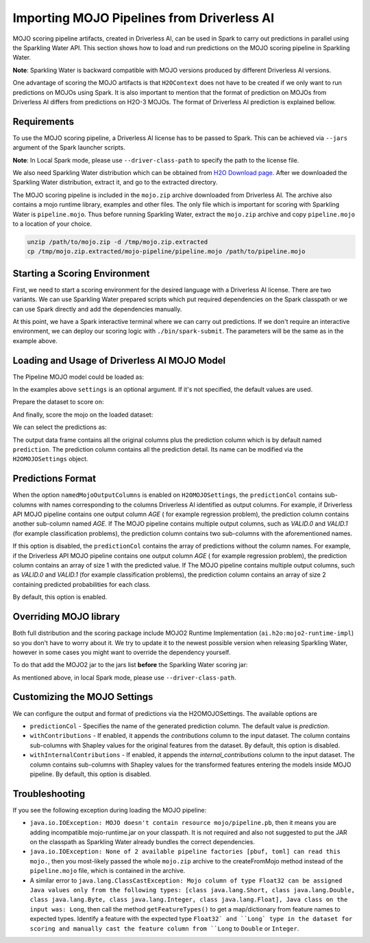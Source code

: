 Importing MOJO Pipelines from Driverless AI
-------------------------------------------

MOJO scoring pipeline artifacts, created in Driverless AI, can be used in Spark to carry out predictions in parallel
using the Sparkling Water API. This section shows how to load and run predictions on the MOJO scoring pipeline in
Sparkling Water.

**Note**: Sparkling Water is backward compatible with MOJO versions produced by different Driverless AI versions.

One advantage of scoring the MOJO artifacts is that ``H2OContext`` does not have to be created if we only want to
run predictions on MOJOs using Spark. It is also important to mention that the format of prediction on MOJOs
from Driverless AI differs from predictions on H2O-3 MOJOs. The format of Driverless AI prediction is explained bellow.

Requirements
~~~~~~~~~~~~

To use the MOJO scoring pipeline, a Driverless AI license has to be passed to Spark.
This can be achieved via ``--jars`` argument of the Spark launcher scripts.

**Note**: In Local Spark mode, please use ``--driver-class-path`` to specify the path to the license file.

We also need Sparkling Water distribution which can be obtained from `H2O Download page <https://www.h2o.ai/download/>`__.
After we downloaded the Sparkling Water distribution, extract it, and go to the extracted directory.

The MOJO scoring pipeline is included in the ``mojo.zip`` archive downloaded from Driverless AI. The archive also contains
a mojo runtime library, examples and other files. The only file which is important for scoring with Sparkling Water is
``pipeline.mojo``. Thus before running Sparkling Water, extract the ``mojo.zip`` archive and copy ``pipeline.mojo`` to a
location of your choice.

.. code:: bash

    unzip /path/to/mojo.zip -d /tmp/mojo.zip.extracted
    cp /tmp/mojo.zip.extracted/mojo-pipeline/pipeline.mojo /path/to/pipeline.mojo

Starting a Scoring Environment
~~~~~~~~~~~~~~~~~~~~~~~~~~~~~~

First, we need to start a scoring environment for the desired language with a Driverless AI license. There are two variants.
We can use Sparkling Water prepared scripts which put required dependencies on the Spark classpath or we can use Spark
directly and add the dependencies manually.

.. content-tabs::

    .. tab-container:: Scala
        :title: Scala

        .. code:: bash

            ./bin/spark-shell --jars license.sig,jars/sparkling-water-assembly-scoring_SUBST_SCALA_BASE_VERSION-SUBST_SW_VERSION-all.jar

        .. code:: bash

            ./bin/sparkling-shell --jars license.sig


    .. tab-container:: Python
        :title: Python

        .. code:: bash

            SUBST_PYTHON_PATH_WORKAROUND./bin/pyspark --jars license.sig --py-files py/h2o_pysparkling_scoring_SUBST_SPARK_MAJOR_VERSION-SUBST_SW_VERSION.zip

        .. code:: bash

            ./bin/pysparkling --jars license.sig


At this point, we have a Spark interactive terminal where we can carry out predictions. If we don't require an interactive environment,
we can deploy our scoring logic with ``./bin/spark-submit``. The parameters will be the same as in the example above.

Loading and Usage of Driverless AI MOJO Model
~~~~~~~~~~~~~~~~~~~~~~~~~~~~~~~~~~~~~~~~~~~~~

The Pipeline MOJO model could be loaded as:

.. content-tabs::

    .. tab-container:: Scala
        :title: Scala

        .. code:: scala

            import ai.h2o.sparkling.ml.models._
            val settings = H2OMOJOSettings(predictionCol = "fruit_type")
            val mojo = H2OMOJOPipelineModel.createFromMojo("file:///path/to/pipeline.mojo", settings)

    .. tab-container:: Python
        :title: Python

        .. code:: python

            from pysparkling.ml import *
            settings = H2OMOJOSettings(predictionCol = "fruit_type")
            mojo = H2OMOJOPipelineModel.createFromMojo("file:///path/to/pipeline.mojo", settings)

In the examples above ``settings`` is an optional argument. If it's not specified, the default values are used.

Prepare the dataset to score on:

.. content-tabs::

    .. tab-container:: Scala
        :title: Scala

        .. code:: scala

            val dataFrame = spark.read.option("header", "true").option("inferSchema", "true").csv("file:///path/to/data.csv")

    .. tab-container:: Python
        :title: Python

        .. code:: python

            dataFrame = spark.read.option("header", "true").option("inferSchema", "true").csv("file:///path/to/data.csv")

And finally, score the mojo on the loaded dataset:

.. content-tabs::

    .. tab-container:: Scala
        :title: Scala

        .. code:: scala

            val predictions = mojo.transform(dataFrame)

    .. tab-container:: Python
        :title: Python

        .. code:: python

            predictions = mojo.transform(dataFrame)

We can select the predictions as:

.. content-tabs::

    .. tab-container:: Scala
        :title: Scala

        .. code:: scala

            predictions.select("prediction")

    .. tab-container:: Python
        :title: Python

        .. code:: python

            predictions.select("prediction")

The output data frame contains all the original columns plus the prediction column which is by default named
``prediction``. The prediction column contains all the prediction detail. Its name can be modified via the ``H2OMOJOSettings``
object.

Predictions Format
~~~~~~~~~~~~~~~~~~

When the option ``namedMojoOutputColumns`` is enabled on ``H2OMOJOSettings``, the ``predictionCol`` contains sub-columns with
names corresponding to the columns Driverless AI identified as output columns. For example, if Driverless API MOJO
pipeline contains one output column `AGE` ( for example regression problem), the prediction column contains another sub-column
named `AGE`. If The MOJO pipeline contains multiple output columns, such as `VALID.0` and `VALID.1` (for example classification problems),
the prediction column contains two sub-columns with the aforementioned names.

If this option is disabled, the ``predictionCol`` contains the array of predictions without
the column names. For example, if the Driverless API MOJO pipeline contains one output column `AGE` ( for example regression problem),
the prediction column contains an array of size 1 with the predicted value.
If The MOJO pipeline contains multiple output columns, such as `VALID.0` and `VALID.1` (for example classification problems),
the prediction column contains an array of size 2 containing predicted probabilities for each class.

By default, this option is enabled.

Overriding MOJO library
~~~~~~~~~~~~~~~~~~~~~~~

Both full distribution and the scoring package include MOJO2 Runtime Implementation (``ai.h2o:mojo2-runtime-impl``) so you don't have to worry about it.
We try to update it to the newest possible version when releasing Sparkling Water, however in some cases you might want to override the dependency yourself.

To do that add the MOJO2 jar to the jars list **before** the Sparkling Water scoring jar:

.. content-tabs::

    .. tab-container:: Scala
        :title: Scala

        .. code:: bash

            ./bin/spark-shell --jars license.sig,mojo2-runtime-impl-2.7.5.jar,jars/sparkling-water-assembly-scoring_SUBST_SCALA_BASE_VERSION-SUBST_SW_VERSION-all.jar

        .. code:: bash

            ./bin/sparkling-shell --jars license.sig,mojo2-runtime-impl-2.7.5.jar,jars/sparkling-water-assembly-scoring_SUBST_SCALA_BASE_VERSION-SUBST_SW_VERSION-all.jar

    .. tab-container:: Python
        :title: Python

        .. code:: bash

            SUBST_PYTHON_PATH_WORKAROUND./bin/pyspark --jars license.sig,mojo2-runtime-impl-2.7.5.jar --py-files py/h2o_pysparkling_scoring_SUBST_SPARK_MAJOR_VERSION-SUBST_SW_VERSION.zip

        .. code:: bash

            ./bin/pysparkling --jars license.sig,mojo2-runtime-impl-2.7.5.jar

As mentioned above, in local Spark mode, please use ``--driver-class-path``.


Customizing the MOJO Settings
~~~~~~~~~~~~~~~~~~~~~~~~~~~~~

We can configure the output and format of predictions via the H2OMOJOSettings. The available options are

- ``predictionCol`` - Specifies the name of the generated prediction column. The default value is `prediction`.
- ``withContributions`` - If enabled, it appends the `contributions` column to the input dataset.
  The column contains sub-columns with Shapley values for the original features from the dataset. By default, this option is disabled.
- ``withInternalContributions`` -  If enabled, it appends the `internal_contributions` column to the input dataset.
  The column contains sub-columns with Shapley values for the transformed features entering the models inside MOJO pipeline.
  By default, this option is disabled.

Troubleshooting
~~~~~~~~~~~~~~~

If you see the following exception during loading the MOJO pipeline:

- ``java.io.IOException: MOJO doesn't contain resource mojo/pipeline.pb``, then it means you are adding
  incompatible mojo-runtime.jar on your classpath. It is not required and also not suggested
  to put the JAR on the classpath as Sparkling Water already bundles the correct dependencies.

- ``java.io.IOException: None of 2 available pipeline factories [pbuf, toml] can read this mojo.``, then you most-likely
  passed the whole ``mojo.zip`` archive to the createFromMojo method instead of the ``pipeline.mojo`` file, which is contained
  in the archive.

- A similar error to ``java.lang.ClassCastException: Mojo column of type Float32 can be assigned Java values only from the following types: [class java.lang.Short, class java.lang.Double, class java.lang.Byte, class java.lang.Integer, class java.lang.Float], Java class on the input was: Long``,
  then call the method ``getFeatureTypes()`` to get a map/dictionary from feature names to expected types. Identify a feature
  with the expected type ``Float32` and ``Long` type in the dataset for scoring and manually cast the feature column
  from ``Long`` to ``Double`` or ``Integer``.